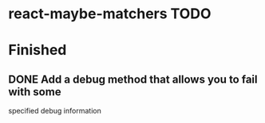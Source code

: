 * react-maybe-matchers TODO
* Finished
** DONE Add a debug method that allows you to fail with some
   CLOSED: [2016-01-25 Mon 14:16]
   specified debug information
